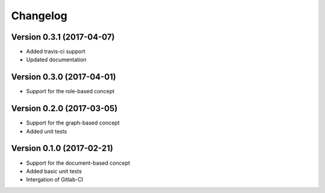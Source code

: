 Changelog
=========

Version 0.3.1 (2017-04-07)
--------------------------

- Added travis-ci support
- Updated documentation

Version 0.3.0 (2017-04-01)
--------------------------

- Support for the role-based concept

Version 0.2.0 (2017-03-05)
--------------------------

- Support for the graph-based concept
- Added unit tests

Version 0.1.0 (2017-02-21)
--------------------------

- Support for the document-based concept
- Added basic unit tests
- Intergation of Gitlab-CI